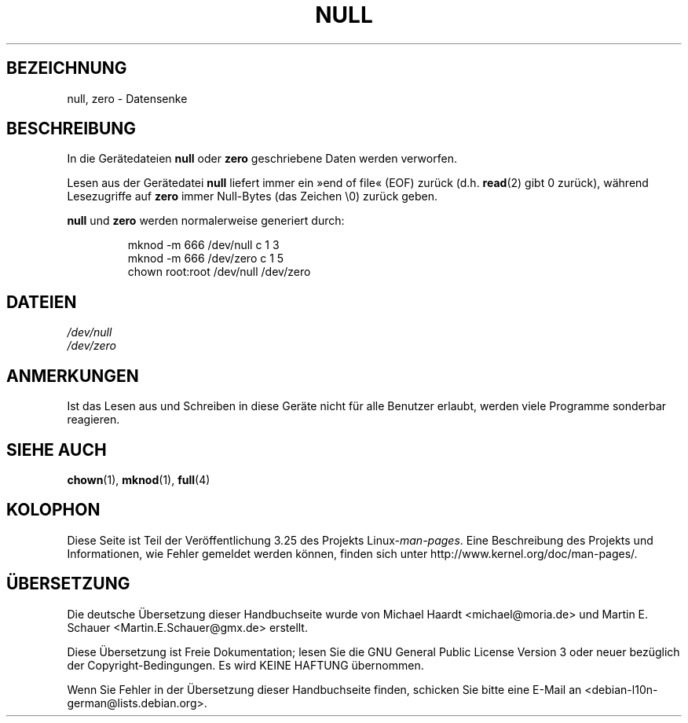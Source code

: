 .\" Copyright (c) 1993 Michael Haardt (michael@moria.de),
.\"     Fri Apr  2 11:32:09 MET DST 1993
.\"
.\" This is free documentation; you can redistribute it and/or
.\" modify it under the terms of the GNU General Public License as
.\" published by the Free Software Foundation; either version 2 of
.\" the License, or (at your option) any later version.
.\"
.\" The GNU General Public License's references to "object code"
.\" and "executables" are to be interpreted as the output of any
.\" document formatting or typesetting system, including
.\" intermediate and printed output.
.\"
.\" This manual is distributed in the hope that it will be useful,
.\" but WITHOUT ANY WARRANTY; without even the implied warranty of
.\" MERCHANTABILITY or FITNESS FOR A PARTICULAR PURPOSE.  See the
.\" GNU General Public License for more details.
.\"
.\" You should have received a copy of the GNU General Public
.\" License along with this manual; if not, write to the Free
.\" Software Foundation, Inc., 59 Temple Place, Suite 330, Boston, MA 02111,
.\" USA.
.\"
.\" Modified Sat Jul 24 17:00:12 1993 by Rik Faith (faith@cs.unc.edu)
.\"*******************************************************************
.\"
.\" This file was generated with po4a. Translate the source file.
.\"
.\"*******************************************************************
.TH NULL 4 "23. Februar 2009" Linux Linux\-Programmierhandbuch
.SH BEZEICHNUNG
null, zero \- Datensenke
.SH BESCHREIBUNG
In die Gerätedateien \fBnull\fP oder \fBzero\fP geschriebene Daten werden
verworfen.
.PP
Lesen aus der Gerätedatei \fBnull\fP liefert immer ein »end of file« (EOF)
zurück (d.h. \fBread\fP(2) gibt 0 zurück), während Lesezugriffe auf \fBzero\fP
immer Null\-Bytes (das Zeichen \e0) zurück geben.
.LP
\fBnull\fP und \fBzero\fP werden normalerweise generiert durch:
.RS
.sp
mknod \-m 666 /dev/null c 1 3
.br
mknod \-m 666 /dev/zero c 1 5
.br
chown root:root /dev/null /dev/zero
.RE
.SH DATEIEN
\fI/dev/null\fP
.br
\fI/dev/zero\fP
.SH ANMERKUNGEN
Ist das Lesen aus und Schreiben in diese Geräte nicht für alle Benutzer
erlaubt, werden viele Programme sonderbar reagieren.
.SH "SIEHE AUCH"
\fBchown\fP(1), \fBmknod\fP(1), \fBfull\fP(4)
.SH KOLOPHON
Diese Seite ist Teil der Veröffentlichung 3.25 des Projekts
Linux\-\fIman\-pages\fP. Eine Beschreibung des Projekts und Informationen, wie
Fehler gemeldet werden können, finden sich unter
http://www.kernel.org/doc/man\-pages/.

.SH ÜBERSETZUNG
Die deutsche Übersetzung dieser Handbuchseite wurde von
Michael Haardt <michael@moria.de>
und
Martin E. Schauer <Martin.E.Schauer@gmx.de>
erstellt.

Diese Übersetzung ist Freie Dokumentation; lesen Sie die
GNU General Public License Version 3 oder neuer bezüglich der
Copyright-Bedingungen. Es wird KEINE HAFTUNG übernommen.

Wenn Sie Fehler in der Übersetzung dieser Handbuchseite finden,
schicken Sie bitte eine E-Mail an <debian-l10n-german@lists.debian.org>.
